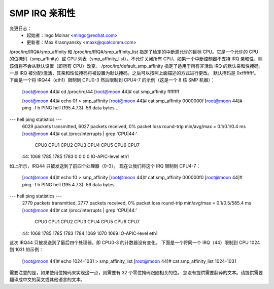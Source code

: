 ================
SMP IRQ 亲和性
================

变更日志：
	- 起始者：Ingo Molnar <mingo@redhat.com>
	- 更新者：Max Krasnyansky <maxk@qualcomm.com>

/proc/irq/IRQ#/smp_affinity 和 /proc/irq/IRQ#/smp_affinity_list 指定了给定的中断源允许的目标 CPU。它是一个允许的 CPU 的位掩码（smp_affinity）或 CPU 列表（smp_affinity_list）。不允许关闭所有 CPU，如果一个中断控制器不支持 IRQ 亲和性，则该值将不会从默认设置（即所有 CPU）改变。
/proc/irq/default_smp_affinity 指定了适用于所有非活动 IRQ 的默认亲和性掩码。一旦 IRQ 被分配/激活，其亲和性位掩码将被设置为默认掩码。之后可以按照上面描述的方式进行更改。
默认掩码是 0xffffffff。
下面是一个将 IRQ44（eth1）限制到 CPU0-3 然后限制到 CPU4-7 的示例（这是一个 8 核 SMP 机器）：

	[root@moon 44]# cd /proc/irq/44
	[root@moon 44]# cat smp_affinity
	ffffffff

	[root@moon 44]# echo 0f > smp_affinity
	[root@moon 44]# cat smp_affinity
	0000000f
	[root@moon 44]# ping -f h
	PING hell (195.4.7.3): 56 data bytes
	..
--- hell ping statistics ---
	6029 packets transmitted, 6027 packets received, 0% packet loss
	round-trip min/avg/max = 0.1/0.1/0.4 ms
	[root@moon 44]# cat /proc/interrupts | grep 'CPU\|44:'
		CPU0       CPU1       CPU2       CPU3      CPU4       CPU5        CPU6       CPU7
	44:       1068       1785       1785       1783         0          0           0         0    IO-APIC-level  eth1

如上所示，IRQ44 只被发送到了前四个处理器（0-3）。
现在让我们将这个 IRQ 限制到 CPU4-7：

	[root@moon 44]# echo f0 > smp_affinity
	[root@moon 44]# cat smp_affinity
	000000f0
	[root@moon 44]# ping -f h
	PING hell (195.4.7.3): 56 data bytes
	.
--- hell ping statistics ---
	2779 packets transmitted, 2777 packets received, 0% packet loss
	round-trip min/avg/max = 0.1/0.5/585.4 ms
	[root@moon 44]# cat /proc/interrupts | grep 'CPU\|44:'
		CPU0       CPU1       CPU2       CPU3      CPU4       CPU5        CPU6       CPU7
	44:       1068       1785       1785       1783      1784       1069        1070       1069   IO-APIC-level  eth1

这次 IRQ44 只被发送到了最后四个处理器，即 CPU0-3 的计数器没有变化。
下面是一个将同一个 IRQ（44）限制到 CPU 1024 到 1031 的示例：

	[root@moon 44]# echo 1024-1031 > smp_affinity_list
	[root@moon 44]# cat smp_affinity_list
	1024-1031

需要注意的是，如果使用位掩码来实现这一点，则需要有 32 个零位掩码跟随相关的位。
您没有提供需要翻译的文本。请提供需要翻译成中文的英文或其他语言的文本。
